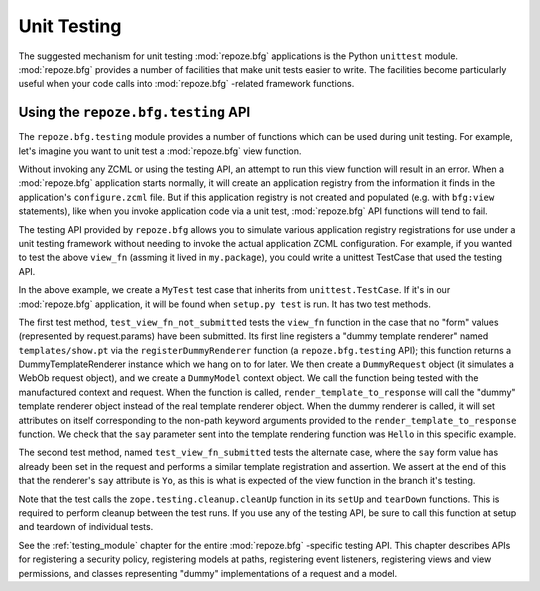 .. _unittesting_chapter:

Unit Testing
============

The suggested mechanism for unit testing :mod:`repoze.bfg`
applications is the Python ``unittest`` module.  :mod:`repoze.bfg`
provides a number of facilities that make unit tests easier to write.
The facilities become particularly useful when your code calls into
:mod:`repoze.bfg` -related framework functions.

Using the ``repoze.bfg.testing`` API
------------------------------------

The ``repoze.bfg.testing`` module provides a number of functions which
can be used during unit testing.  For example, let's imagine you want
to unit test a :mod:`repoze.bfg` view function.

.. code-block:: python
   :linenos:

   def view_fn(context, request):
       from repoze.bfg.chameleon_zpt import render_template_to_response
       if 'say' in request.params:
           return render_template_to_response('templates/submitted.pt',
                                               say=request.params['say'])
       return render_template_to_response('templates/show.pt', say='Hello')

Without invoking any ZCML or using the testing API, an attempt to run
this view function will result in an error.  When a :mod:`repoze.bfg`
application starts normally, it will create an application registry
from the information it finds in the application's ``configure.zcml``
file.  But if this application registry is not created and populated
(e.g. with ``bfg:view`` statements), like when you invoke application
code via a unit test, :mod:`repoze.bfg` API functions will tend to
fail.

The testing API provided by ``repoze.bfg`` allows you to simulate
various application registry registrations for use under a unit
testing framework without needing to invoke the actual application
ZCML configuration.  For example, if you wanted to test the above
``view_fn`` (assming it lived in ``my.package``), you could write a
unittest TestCase that used the testing API.

.. code-block:: python
   :linenos:

   import unittest
   from zope.testing.cleanup import cleanUp
   from repoze.bfg import testing

   class MyTest(unittest.TestCase):
       def setUp(self):
           cleanUp()

       def tearDown(self):
           cleanUp()
       
       def test_view_fn_not_submitted(self):
           from my.package import view_fn
           renderer = testing.registerDummyRenderer('templates/show.pt')
           context = testing.DummyModel()
           request = testing.DummyRequest()
           response = view_fn(context, request)
           self.assertEqual(renderer.say, 'Hello')

       def test_view_fn_submitted(self):
           from my.package import view_fn
           renderer = testing.registerDummyRenderer('templates/submitted.pt')
           context = testing.DummyModel()
           request = testing.DummyRequest()
           request.params['say'] = 'Yo'
           response = view_fn(context, request)
           self.assertEqual(renderer.say, 'Yo')

In the above example, we create a ``MyTest`` test case that inherits
from ``unittest.TestCase``.  If it's in our :mod:`repoze.bfg`
application, it will be found when ``setup.py test`` is run.  It has
two test methods.

The first test method, ``test_view_fn_not_submitted`` tests the
``view_fn`` function in the case that no "form" values (represented by
request.params) have been submitted.  Its first line registers a
"dummy template renderer" named ``templates/show.pt`` via the
``registerDummyRenderer`` function (a ``repoze.bfg.testing`` API);
this function returns a DummyTemplateRenderer instance which we hang
on to for later.  We then create a ``DummyRequest`` object (it
simulates a WebOb request object), and we create a ``DummyModel``
context object.  We call the function being tested with the
manufactured context and request.  When the function is called,
``render_template_to_response`` will call the "dummy" template
renderer object instead of the real template renderer object.  When
the dummy renderer is called, it will set attributes on itself
corresponding to the non-path keyword arguments provided to the
``render_template_to_response`` function.  We check that the ``say``
parameter sent into the template rendering function was ``Hello`` in
this specific example.

The second test method, named ``test_view_fn_submitted`` tests the
alternate case, where the ``say`` form value has already been set in
the request and performs a similar template registration and
assertion.  We assert at the end of this that the renderer's ``say``
attribute is ``Yo``, as this is what is expected of the view function
in the branch it's testing.

Note that the test calls the ``zope.testing.cleanup.cleanUp`` function
in its ``setUp`` and ``tearDown`` functions.  This is required to
perform cleanup between the test runs.  If you use any of the testing
API, be sure to call this function at setup and teardown of individual
tests.

See the :ref:`testing_module` chapter for the entire :mod:`repoze.bfg`
-specific testing API.  This chapter describes APIs for registering a
security policy, registering models at paths, registering event
listeners, registering views and view permissions, and classes
representing "dummy" implementations of a request and a model.

